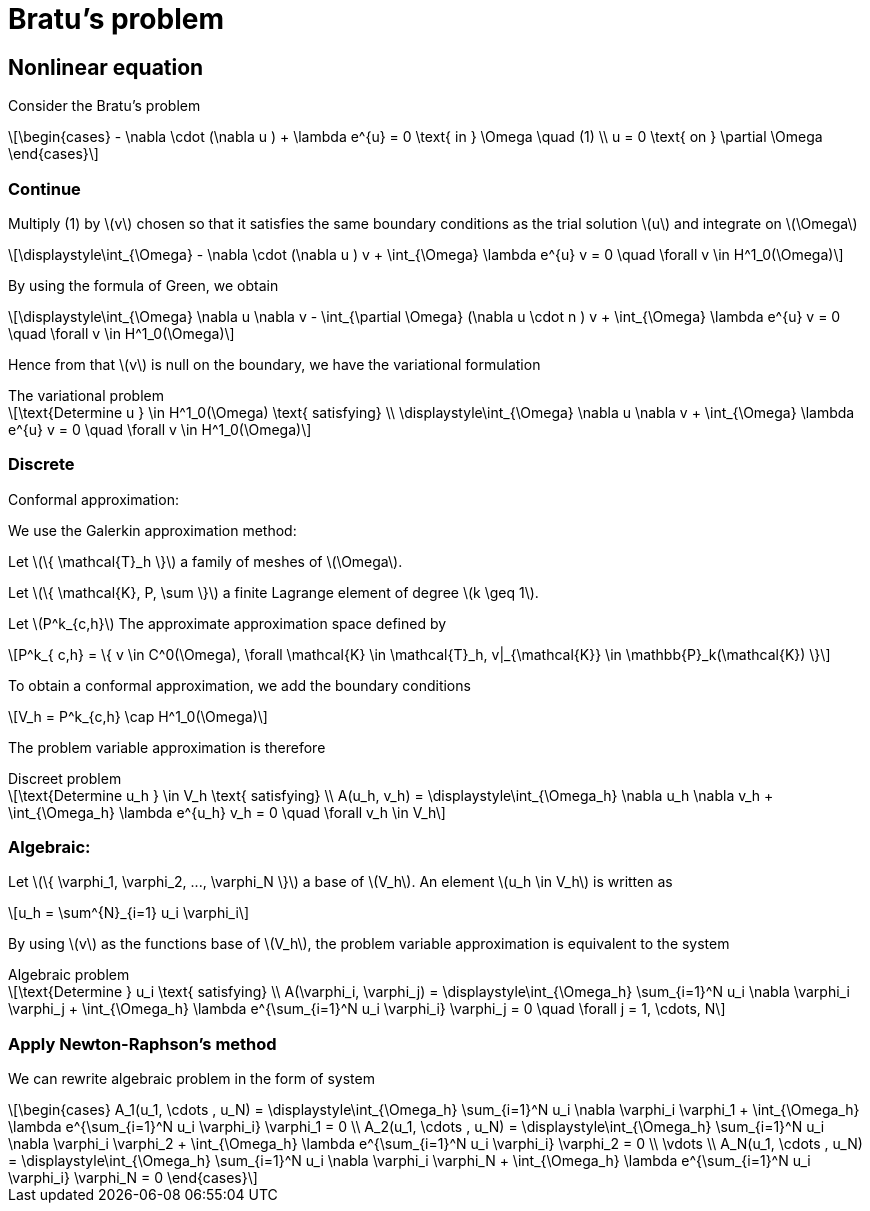 = Bratu's problem
:icons: font
:stem: latexmath

== Nonlinear equation

Consider the Bratu's problem

[stem]
++++
\begin{cases}
- \nabla \cdot (\nabla u ) + \lambda e^{u} = 0 \text{ in } \Omega \quad (1)
\\
u = 0 \text{ on } \partial \Omega
\end{cases}

++++

=== Continue

Multiply (1) by stem:[v] chosen so that it satisfies the same
boundary conditions as the trial solution stem:[u] and integrate on stem:[\Omega]

[stem]
++++
\displaystyle\int_{\Omega} - \nabla \cdot (\nabla u ) v + \int_{\Omega} \lambda e^{u} v = 0 \quad
\forall v \in H^1_0(\Omega)

++++

By using the formula of Green, we obtain

[stem]
++++
\displaystyle\int_{\Omega}  \nabla u \nabla v - \int_{\partial \Omega} (\nabla u \cdot n ) v + \int_{\Omega} \lambda e^{u} v = 0 \quad
\forall v \in H^1_0(\Omega)

++++

Hence from that stem:[v] is null on the boundary, we have the variational formulation

[stem]
.The variational problem
++++
\text{Determine u } \in H^1_0(\Omega) \text{ satisfying}
\\
\displaystyle\int_{\Omega} \nabla u \nabla v + \int_{\Omega} \lambda e^{u} v = 0 \quad \forall v \in H^1_0(\Omega)
++++

=== Discrete

Conformal approximation:

We use the Galerkin approximation method:

Let stem:[\{ \mathcal{T}_h \}] a family of meshes of stem:[\Omega].

Let stem:[\{ \mathcal{K}, P, \sum \}] a finite Lagrange element of degree stem:[k \geq 1].

Let stem:[P^k_{c,h}] The approximate approximation space defined by

[stem]
++++
P^k_{ c,h} = \{ v \in C^0(\Omega), \forall \mathcal{K} \in \mathcal{T}_h, v|_{\mathcal{K}} \in \mathbb{P}_k(\mathcal{K}) \}

++++

To obtain a conformal approximation, we add the boundary conditions

[stem]
++++
V_h = P^k_{c,h} \cap H^1_0(\Omega)

++++

The problem variable approximation is therefore

[stem]
.Discreet problem
++++
\text{Determine u_h } \in V_h \text{ satisfying}
\\
A(u_h, v_h) = \displaystyle\int_{\Omega_h} \nabla u_h \nabla v_h + \int_{\Omega_h} \lambda e^{u_h} v_h = 0 \quad \forall v_h \in V_h

++++

=== Algebraic:

Let stem:[\{ \varphi_1, \varphi_2, ..., \varphi_N \}] a base of stem:[V_h]. An element stem:[u_h \in V_h] is written as

[stem]
++++
u_h = \sum^{N}_{i=1} u_i \varphi_i
++++

By using stem:[v] as the functions base of stem:[V_h], the problem variable approximation is equivalent to the system

[stem]
.Algebraic problem
++++
\text{Determine } u_i \text{ satisfying}
\\
A(\varphi_i, \varphi_j) = \displaystyle\int_{\Omega_h} \sum_{i=1}^N u_i \nabla \varphi_i \varphi_j
+ \int_{\Omega_h} \lambda e^{\sum_{i=1}^N u_i \varphi_i} \varphi_j = 0 \quad \forall j = 1, \cdots, N

++++

=== Apply Newton-Raphson's method

We can rewrite algebraic problem in the form of system

[stem]
++++
\begin{cases}
A_1(u_1, \cdots , u_N) = \displaystyle\int_{\Omega_h} \sum_{i=1}^N u_i \nabla \varphi_i \varphi_1
+ \int_{\Omega_h} \lambda e^{\sum_{i=1}^N u_i \varphi_i} \varphi_1 = 0
\\
A_2(u_1, \cdots , u_N) = \displaystyle\int_{\Omega_h} \sum_{i=1}^N u_i \nabla \varphi_i \varphi_2
+ \int_{\Omega_h} \lambda e^{\sum_{i=1}^N u_i \varphi_i} \varphi_2 = 0
\\
\vdots
\\
A_N(u_1, \cdots , u_N) = \displaystyle\int_{\Omega_h} \sum_{i=1}^N u_i \nabla \varphi_i \varphi_N
+ \int_{\Omega_h} \lambda e^{\sum_{i=1}^N u_i \varphi_i} \varphi_N = 0
\end{cases}

++++
